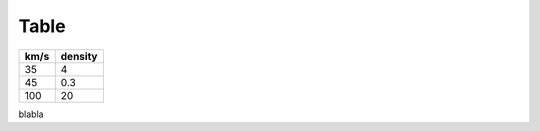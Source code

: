 Table
========

==== =======
km/s density
==== =======
35   4
45   0.3
100  20
==== =======

blabla

